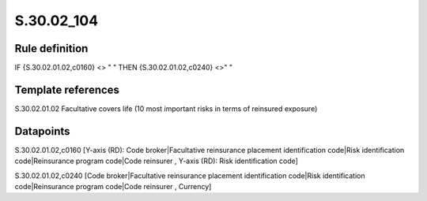 ===========
S.30.02_104
===========

Rule definition
---------------

IF {S.30.02.01.02,c0160} <> " " THEN  {S.30.02.01.02,c0240} <>" "


Template references
-------------------

S.30.02.01.02 Facultative covers life (10 most important risks in terms of reinsured exposure)


Datapoints
----------

S.30.02.01.02,c0160 [Y-axis (RD): Code broker|Facultative reinsurance placement identification code|Risk identification code|Reinsurance program code|Code reinsurer , Y-axis (RD): Risk identification code]

S.30.02.01.02,c0240 [Code broker|Facultative reinsurance placement identification code|Risk identification code|Reinsurance program code|Code reinsurer , Currency]



